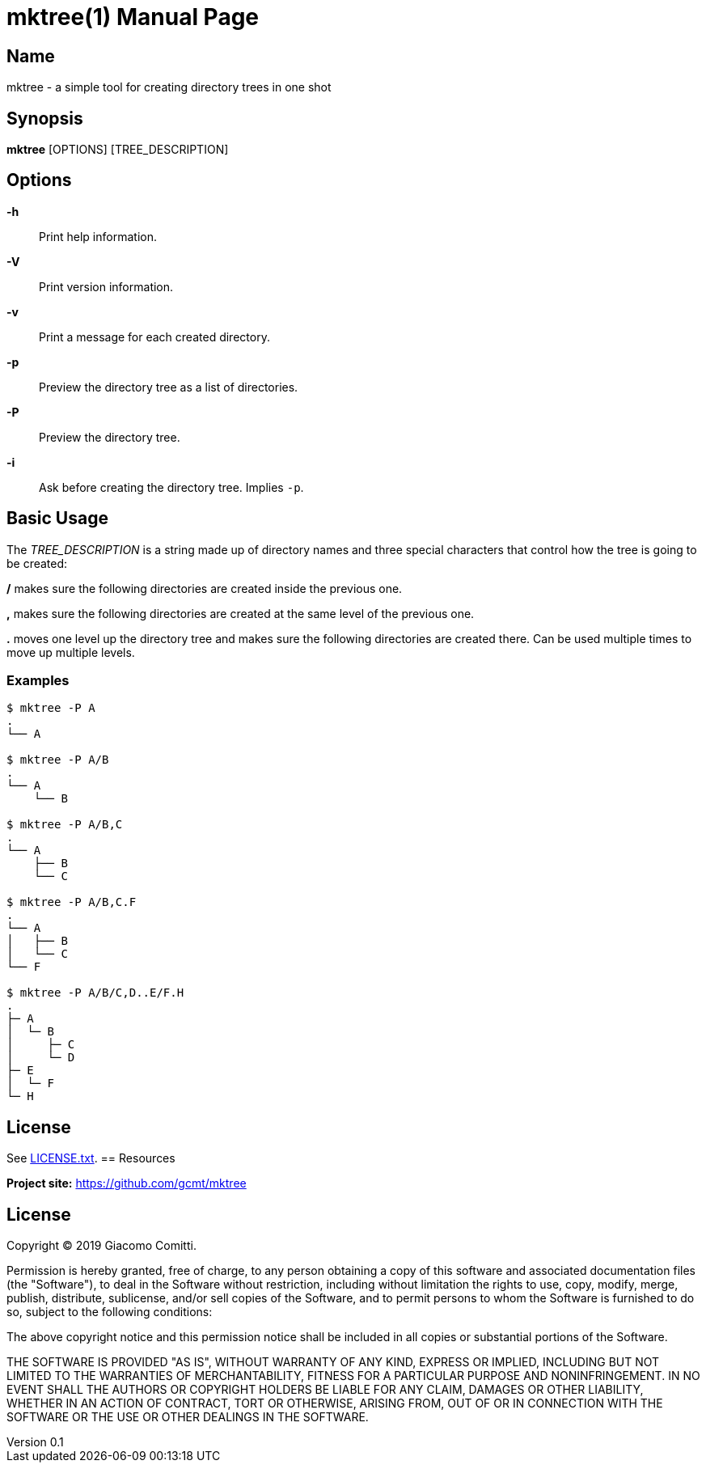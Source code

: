 = mktree(1)
Giacomo Comitti
v0.1, 05.09.2019
:doctype: manpage
:manmanual: MKTREE
:mansource: MKTREE

== Name

mktree - a simple tool for creating directory trees in one shot

== Synopsis

*mktree* [OPTIONS] [TREE_DESCRIPTION]

== Options

*-h*::
	Print help information.

*-V*::
	Print version information.

*-v*::
	Print a message for each created directory.

*-p*::
	Preview the directory tree as a list of directories.

*-P*::
	Preview the directory tree.

*-i*::
	Ask before creating the directory tree. Implies `-p`.

== Basic Usage

The _TREE_DESCRIPTION_ is a string made up of directory names and three special
characters that control how the tree is going to be created:

*/* makes sure the following directories are created inside the previous one.

*,* makes sure the following directories are created at the same level of the
previous one.

*.* moves one level up the directory tree and makes sure the following
directories are created there. Can be used multiple times to move up multiple
levels.

=== Examples

----
$ mktree -P A
.
└── A

$ mktree -P A/B
.
└── A
    └── B

$ mktree -P A/B,C
.
└── A
    ├── B
    └── C

$ mktree -P A/B,C.F
.
└── A
│   ├── B
│   └── C
└── F

$ mktree -P A/B/C,D..E/F.H
.
├─ A
│  └─ B
│     ├─ C
│     └─ D
├─ E
│  └─ F
└─ H
----

== License

See link:LICENSE.txt[].
== Resources

*Project site:* https://github.com/gcmt/mktree

== License

Copyright (C) 2019 {author}. +

Permission is hereby granted, free of charge, to any person obtaining a copy
of this software and associated documentation files (the "Software"), to deal
in the Software without restriction, including without limitation the rights
to use, copy, modify, merge, publish, distribute, sublicense, and/or sell
copies of the Software, and to permit persons to whom the Software is
furnished to do so, subject to the following conditions:

The above copyright notice and this permission notice shall be included in all
copies or substantial portions of the Software.

THE SOFTWARE IS PROVIDED "AS IS", WITHOUT WARRANTY OF ANY KIND, EXPRESS OR
IMPLIED, INCLUDING BUT NOT LIMITED TO THE WARRANTIES OF MERCHANTABILITY,
FITNESS FOR A PARTICULAR PURPOSE AND NONINFRINGEMENT. IN NO EVENT SHALL THE
AUTHORS OR COPYRIGHT HOLDERS BE LIABLE FOR ANY CLAIM, DAMAGES OR OTHER
LIABILITY, WHETHER IN AN ACTION OF CONTRACT, TORT OR OTHERWISE, ARISING FROM,
OUT OF OR IN CONNECTION WITH THE SOFTWARE OR THE USE OR OTHER DEALINGS IN THE
SOFTWARE.
